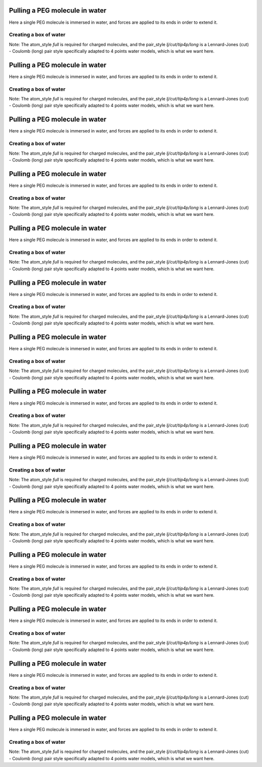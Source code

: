 Pulling a PEG molecule in water
===============================

Here a single PEG molecule is immersed in water, and forces are applied to its
ends in order to extend it.

Creating a box of water
-----------------------

.. code-block::


Note: The atom_style `full` is required for charged molecules, and the pair_style `lj/cut/tip4p/long`
is a Lennard-Jones (cut) - Coulomb (long) pair style specifically adapted to 4 points water models,
which is what we want here.

.. code-block::


.. code-block::


.. code-block::


.. code-block::


.. code-block::


.. code-block::


.. code-block::

Pulling a PEG molecule in water
===============================

Here a single PEG molecule is immersed in water, and forces are applied to its
ends in order to extend it.

Creating a box of water
-----------------------

.. code-block::


Note: The atom_style `full` is required for charged molecules, and the pair_style `lj/cut/tip4p/long`
is a Lennard-Jones (cut) - Coulomb (long) pair style specifically adapted to 4 points water models,
which is what we want here.

.. code-block::


.. code-block::


.. code-block::


.. code-block::


.. code-block::


.. code-block::


.. code-block::

Pulling a PEG molecule in water
===============================

Here a single PEG molecule is immersed in water, and forces are applied to its
ends in order to extend it.

Creating a box of water
-----------------------

.. code-block::


Note: The atom_style `full` is required for charged molecules, and the pair_style `lj/cut/tip4p/long`
is a Lennard-Jones (cut) - Coulomb (long) pair style specifically adapted to 4 points water models,
which is what we want here.

.. code-block::


.. code-block::


.. code-block::


.. code-block::


.. code-block::


.. code-block::


.. code-block::

Pulling a PEG molecule in water
===============================

Here a single PEG molecule is immersed in water, and forces are applied to its
ends in order to extend it.

Creating a box of water
-----------------------

.. code-block::


Note: The atom_style `full` is required for charged molecules, and the pair_style `lj/cut/tip4p/long`
is a Lennard-Jones (cut) - Coulomb (long) pair style specifically adapted to 4 points water models,
which is what we want here.

.. code-block::


.. code-block::


.. code-block::


.. code-block::


.. code-block::


.. code-block::


.. code-block::

Pulling a PEG molecule in water
===============================

Here a single PEG molecule is immersed in water, and forces are applied to its
ends in order to extend it.

Creating a box of water
-----------------------

.. code-block::


Note: The atom_style `full` is required for charged molecules, and the pair_style `lj/cut/tip4p/long`
is a Lennard-Jones (cut) - Coulomb (long) pair style specifically adapted to 4 points water models,
which is what we want here.

.. code-block::

Pulling a PEG molecule in water
===============================

Here a single PEG molecule is immersed in water, and forces are applied to its
ends in order to extend it.

Creating a box of water
-----------------------

.. code-block::


Note: The atom_style `full` is required for charged molecules, and the pair_style `lj/cut/tip4p/long`
is a Lennard-Jones (cut) - Coulomb (long) pair style specifically adapted to 4 points water models,
which is what we want here.

.. code-block::

Pulling a PEG molecule in water
===============================

Here a single PEG molecule is immersed in water, and forces are applied to its
ends in order to extend it.

Creating a box of water
-----------------------

.. code-block::


Note: The atom_style `full` is required for charged molecules, and the pair_style `lj/cut/tip4p/long`
is a Lennard-Jones (cut) - Coulomb (long) pair style specifically adapted to 4 points water models,
which is what we want here.

.. code-block::

Pulling a PEG molecule in water
===============================

Here a single PEG molecule is immersed in water, and forces are applied to its
ends in order to extend it.

Creating a box of water
-----------------------

.. code-block::


Note: The atom_style `full` is required for charged molecules, and the pair_style `lj/cut/tip4p/long`
is a Lennard-Jones (cut) - Coulomb (long) pair style specifically adapted to 4 points water models,
which is what we want here.

.. code-block::

Pulling a PEG molecule in water
===============================

Here a single PEG molecule is immersed in water, and forces are applied to its
ends in order to extend it.

Creating a box of water
-----------------------

.. code-block::


Note: The atom_style `full` is required for charged molecules, and the pair_style `lj/cut/tip4p/long`
is a Lennard-Jones (cut) - Coulomb (long) pair style specifically adapted to 4 points water models,
which is what we want here.

.. code-block::

Pulling a PEG molecule in water
===============================

Here a single PEG molecule is immersed in water, and forces are applied to its
ends in order to extend it.

Creating a box of water
-----------------------

.. code-block::


Note: The atom_style `full` is required for charged molecules, and the pair_style `lj/cut/tip4p/long`
is a Lennard-Jones (cut) - Coulomb (long) pair style specifically adapted to 4 points water models,
which is what we want here.

.. code-block::

Pulling a PEG molecule in water
===============================

Here a single PEG molecule is immersed in water, and forces are applied to its
ends in order to extend it.

Creating a box of water
-----------------------

.. code-block::


Note: The atom_style `full` is required for charged molecules, and the pair_style `lj/cut/tip4p/long`
is a Lennard-Jones (cut) - Coulomb (long) pair style specifically adapted to 4 points water models,
which is what we want here.

.. code-block::

Pulling a PEG molecule in water
===============================

Here a single PEG molecule is immersed in water, and forces are applied to its
ends in order to extend it.

Creating a box of water
-----------------------

.. code-block::


Note: The atom_style `full` is required for charged molecules, and the pair_style `lj/cut/tip4p/long`
is a Lennard-Jones (cut) - Coulomb (long) pair style specifically adapted to 4 points water models,
which is what we want here.

.. code-block::

Pulling a PEG molecule in water
===============================

Here a single PEG molecule is immersed in water, and forces are applied to its
ends in order to extend it.

Creating a box of water
-----------------------

.. code-block::


Note: The atom_style `full` is required for charged molecules, and the pair_style `lj/cut/tip4p/long`
is a Lennard-Jones (cut) - Coulomb (long) pair style specifically adapted to 4 points water models,
which is what we want here.

.. code-block::

Pulling a PEG molecule in water
===============================

Here a single PEG molecule is immersed in water, and forces are applied to its
ends in order to extend it.

Creating a box of water
-----------------------

.. code-block:: python


Note: The atom_style `full` is required for charged molecules, and the pair_style `lj/cut/tip4p/long`
is a Lennard-Jones (cut) - Coulomb (long) pair style specifically adapted to 4 points water models,
which is what we want here.

.. code-block::

